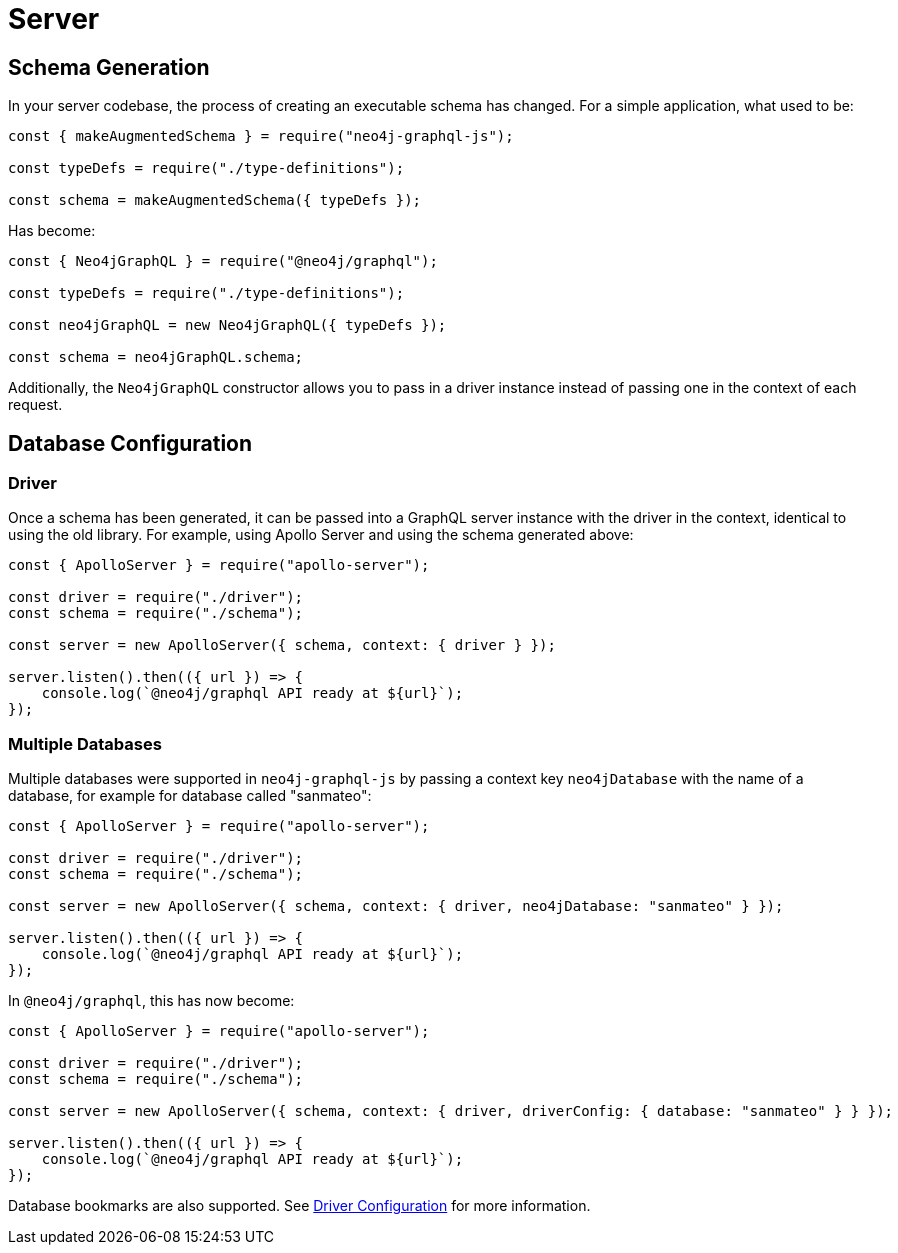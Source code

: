 [[migration-guide-server]]
= Server

[[migration-guide-server-schema-generation]]
== Schema Generation

In your server codebase, the process of creating an executable schema has changed. For a simple application, what used to be:

[source, javascript, indent=0]
----
const { makeAugmentedSchema } = require("neo4j-graphql-js");

const typeDefs = require("./type-definitions");

const schema = makeAugmentedSchema({ typeDefs });
----

Has become:

[source, javascript, indent=0]
----
const { Neo4jGraphQL } = require("@neo4j/graphql");

const typeDefs = require("./type-definitions");

const neo4jGraphQL = new Neo4jGraphQL({ typeDefs });

const schema = neo4jGraphQL.schema;
----

Additionally, the `Neo4jGraphQL` constructor allows you to pass in a driver instance instead of passing one in the context of each request.

== Database Configuration

=== Driver

Once a schema has been generated, it can be passed into a GraphQL server instance with the driver in the context, identical to using the old library. For example, using Apollo Server and using the schema generated above:

[source, javascript, indent=0]
----
const { ApolloServer } = require("apollo-server");

const driver = require("./driver");
const schema = require("./schema");

const server = new ApolloServer({ schema, context: { driver } });

server.listen().then(({ url }) => {
    console.log(`@neo4j/graphql API ready at ${url}`);
});
----

=== Multiple Databases

Multiple databases were supported in `neo4j-graphql-js` by passing a context key `neo4jDatabase` with the name of a database, for example for database called "sanmateo":

[source, javascript, indent=0]
----
const { ApolloServer } = require("apollo-server");

const driver = require("./driver");
const schema = require("./schema");

const server = new ApolloServer({ schema, context: { driver, neo4jDatabase: "sanmateo" } });

server.listen().then(({ url }) => {
    console.log(`@neo4j/graphql API ready at ${url}`);
});
----

In `@neo4j/graphql`, this has now become:

[source, javascript, indent=0]
----
const { ApolloServer } = require("apollo-server");

const driver = require("./driver");
const schema = require("./schema");

const server = new ApolloServer({ schema, context: { driver, driverConfig: { database: "sanmateo" } } });

server.listen().then(({ url }) => {
    console.log(`@neo4j/graphql API ready at ${url}`);
});
----

Database bookmarks are also supported. See xref::driver-configuration.adoc#driver-configuration[Driver Configuration] for more information.
